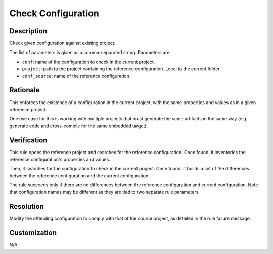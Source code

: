 .. index:: single: Check Configuration

Check Configuration
===================

.. rule::
   :filename: check_configuration.py
   :class: CheckConfiguration
   :id: id_0103
   :reference: n/a
   :kind: generic
   :tags: configuration

   Check configuration

Description
-----------

.. start_description

Check given configuration against existing project.

.. end_description

The list of parameters is given as a comma-separated string. Parameters are:

* ``conf``: name of the configuration to check in the current project.
* ``project``: path to the project containing the reference configuration. Local to the current folder.
* ``conf_source``: name of the reference configuration.

Rationale
---------
This enforces the existence of a configuration in the current project,
with the same properties and values as in a given reference project.

One use case for this is working with multiple projects that must generate the same artifacts in the same way
(e.g. generate code and cross-compile for the same embedded target).

Verification
------------
This rule opens the reference project and searches for the reference configuration.
Once found, it inventories the reference configuration's properties and values.

Then, it searches for the configuration to check in the current project.
Once found, it builds a set of the differences between the reference configuration and the current configuration.

The rule succeeds only if there are no differences between the reference configuration and current configuration.
Note that configuration names may be different as they are tied to two separate rule parameters.

Resolution
----------
Modify the offending configuration to comply with that of the source project, as detailed in the rule failure message.

Customization
-------------
N/A.
